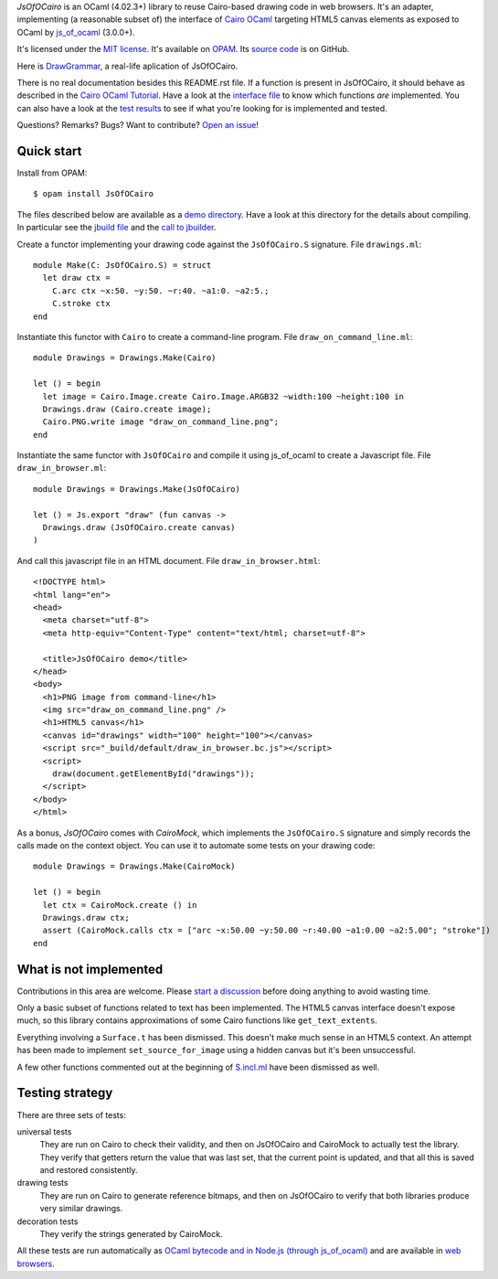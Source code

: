 *JsOfOCairo* is an OCaml (4.02.3+) library to reuse Cairo-based drawing code in web browsers.
It's an adapter, implementing (a reasonable subset of) the interface of `Cairo OCaml <https://github.com/Chris00/ocaml-cairo/>`_
targeting HTML5 canvas elements as exposed to OCaml by `js_of_ocaml <https://ocsigen.org/js_of_ocaml/>`_ (3.0.0+).

It's licensed under the `MIT license <http://choosealicense.com/licenses/mit/>`_.
It's available on `OPAM <https://opam.ocaml.org/packages/JsOfOCairo/>`_.
Its `source code <https://github.com/jacquev6/JsOfOCairo>`_ is on GitHub.

Here is `DrawGrammar <https://jacquev6.github.io/DrawGrammar/>`_, a real-life aplication of JsOfOCairo.

There is no real documentation besides this README.rst file.
If a function is present in JsOfOCairo, it should behave as described in the `Cairo OCaml Tutorial <http://cairo.forge.ocamlcore.org/tutorial/index.html>`__.
Have a look at the `interface file <https://github.com/jacquev6/JsOfOCairo/blob/master/src/S.incl.mli>`_ to know which functions *are* implemented.
You can also have a look at the `test results <https://jacquev6.github.io/JsOfOCairo/>`_ to see if what you're looking for is implemented and tested.

Questions? Remarks? Bugs? Want to contribute? `Open an issue <https://github.com/jacquev6/JsOfOCairo/issues>`__!

.. image:: https://img.shields.io/travis/jacquev6/JsOfOCairo/master.svg
    :target: https://travis-ci.org/jacquev6/JsOfOCairo

.. image:: https://img.shields.io/github/issues/jacquev6/JsOfOCairo.svg
    :target: https://github.com/jacquev6/JsOfOCairo/issues

.. image:: https://img.shields.io/github/forks/jacquev6/JsOfOCairo.svg
    :target: https://github.com/jacquev6/JsOfOCairo/network

.. image:: https://img.shields.io/github/stars/jacquev6/JsOfOCairo.svg
    :target: https://github.com/jacquev6/JsOfOCairo/stargazers

Quick start
===========

Install from OPAM::

    $ opam install JsOfOCairo

The files described below are available as a `demo directory <https://github.com/jacquev6/JsOfOCairo/tree/master/demo>`_.
Have a look at this directory for the details about compiling.
In particular see the `jbuild file <https://github.com/jacquev6/JsOfOCairo/blob/master/demo/jbuild>`_
and the `call to jbuilder <https://github.com/jacquev6/JsOfOCairo/blob/master/demo/demo.sh>`_.

Create a functor implementing your drawing code against the ``JsOfOCairo.S`` signature.
File ``drawings.ml``::

    module Make(C: JsOfOCairo.S) = struct
      let draw ctx =
        C.arc ctx ~x:50. ~y:50. ~r:40. ~a1:0. ~a2:5.;
        C.stroke ctx
    end

Instantiate this functor with ``Cairo`` to create a command-line program.
File ``draw_on_command_line.ml``::

    module Drawings = Drawings.Make(Cairo)

    let () = begin
      let image = Cairo.Image.create Cairo.Image.ARGB32 ~width:100 ~height:100 in
      Drawings.draw (Cairo.create image);
      Cairo.PNG.write image "draw_on_command_line.png";
    end

Instantiate the same functor with ``JsOfOCairo`` and compile it using js_of_ocaml to create a Javascript file.
File ``draw_in_browser.ml``::

    module Drawings = Drawings.Make(JsOfOCairo)

    let () = Js.export "draw" (fun canvas ->
      Drawings.draw (JsOfOCairo.create canvas)
    )

And call this javascript file in an HTML document.
File ``draw_in_browser.html``::

    <!DOCTYPE html>
    <html lang="en">
    <head>
      <meta charset="utf-8">
      <meta http-equiv="Content-Type" content="text/html; charset=utf-8">

      <title>JsOfOCairo demo</title>
    </head>
    <body>
      <h1>PNG image from command-line</h1>
      <img src="draw_on_command_line.png" />
      <h1>HTML5 canvas</h1>
      <canvas id="drawings" width="100" height="100"></canvas>
      <script src="_build/default/draw_in_browser.bc.js"></script>
      <script>
        draw(document.getElementById("drawings"));
      </script>
    </body>
    </html>

As a bonus, *JsOfOCairo* comes with *CairoMock*, which implements the ``JsOfOCairo.S`` signature and simply records the
calls made on the context object. You can use it to automate some tests on your drawing code::

    module Drawings = Drawings.Make(CairoMock)

    let () = begin
      let ctx = CairoMock.create () in
      Drawings.draw ctx;
      assert (CairoMock.calls ctx = ["arc ~x:50.00 ~y:50.00 ~r:40.00 ~a1:0.00 ~a2:5.00"; "stroke"])
    end

What is **not** implemented
===========================

Contributions in this area are welcome.
Please `start a discussion <https://github.com/jacquev6/JsOfOCairo/issues>`_ before doing anything to avoid wasting time.

Only a basic subset of functions related to text has been implemented.
The HTML5 canvas interface doesn't expose much, so this library contains approximations of some Cairo functions like ``get_text_extents``.

Everything involving a ``Surface.t`` has been dismissed.
This doesn't make much sense in an HTML5 context.
An attempt has been made to implement ``set_source_for_image`` using a hidden canvas but it's been unsuccessful.

A few other functions commented out at the beginning of
`S.incl.ml <https://github.com/jacquev6/JsOfOCairo/blob/master/src/S.incl.mli>`_ have been dismissed as well.

Testing strategy
================

There are three sets of tests:

universal tests
    They are run on Cairo to check their validity, and then on JsOfOCairo and CairoMock to actually test the library.
    They verify that getters return the value that was last set, that the current point is updated, and that all this is saved and restored consistently.

drawing tests
    They are run on Cairo to generate reference bitmaps, and then on JsOfOCairo to verify that both libraries produce very similar drawings.

decoration tests
    They verify the strings generated by CairoMock.

All these tests are run automatically as `OCaml bytecode and in Node.js (through js_of_ocaml) <https://travis-ci.org/jacquev6/JsOfOCairo>`_
and are available in `web browsers <https://jacquev6.github.io/JsOfOCairo/>`_.
